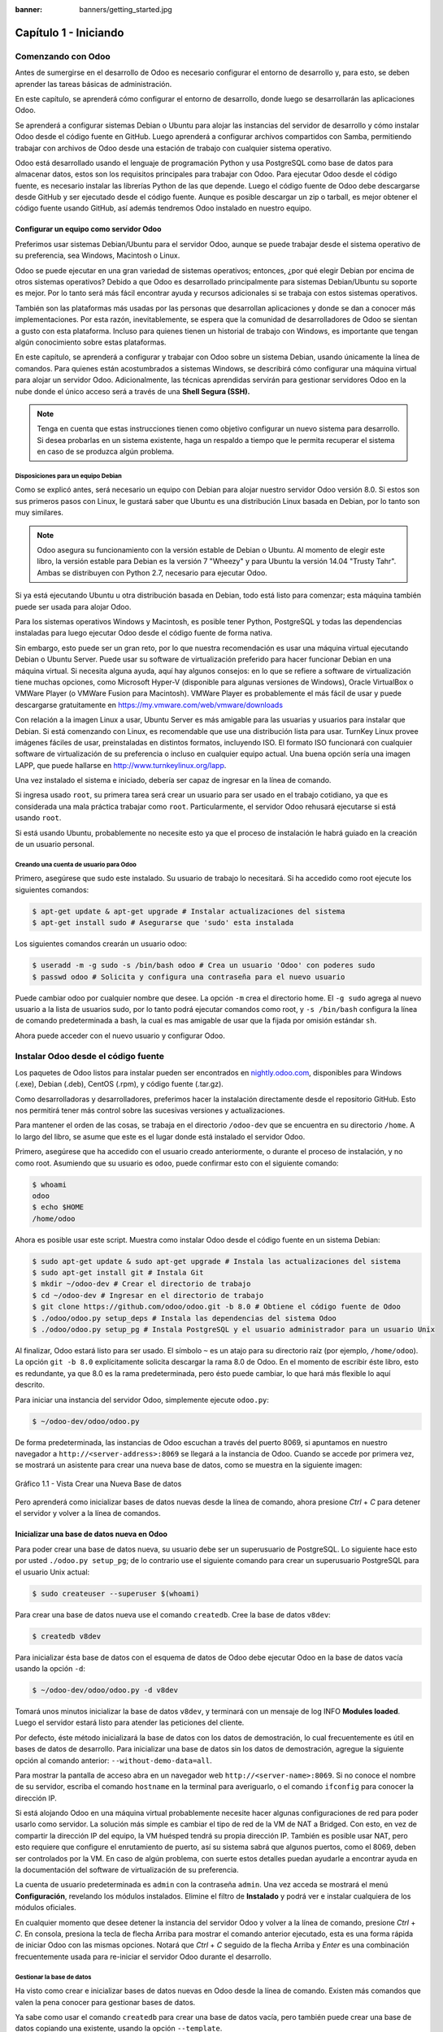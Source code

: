:banner: banners/getting_started.jpg

======================
Capítulo 1 - Iniciando
======================

Comenzando con Odoo
===================

Antes de sumergirse en el desarrollo de Odoo es necesario configurar el
entorno de desarrollo y, para esto, se deben aprender las tareas básicas
de administración.

En este capítulo, se aprenderá cómo configurar el entorno de desarrollo,
donde luego se desarrollarán las aplicaciones Odoo.

Se aprenderá a configurar sistemas Debian o Ubuntu para alojar las
instancias del servidor de desarrollo y cómo instalar Odoo desde el
código fuente en GitHub. Luego aprenderá a configurar archivos
compartidos con Samba, permitiendo trabajar con archivos de Odoo desde
una estación de trabajo con cualquier sistema operativo.

Odoo está desarrollado usando el lenguaje de programación Python y usa
PostgreSQL como base de datos para almacenar datos, estos son los
requisitos principales para trabajar con Odoo. Para ejecutar Odoo desde
el código fuente, es necesario instalar las librerías Python de las
que depende. Luego el código fuente de Odoo debe descargarse desde
GitHub y ser ejecutado desde el código fuente. Aunque es posible descargar
un zip o tarball, es mejor obtener el código fuente usando GitHub, así
además tendremos Odoo instalado en nuestro equipo.

Configurar un equipo como servidor Odoo
---------------------------------------

Preferimos usar sistemas Debian/Ubuntu para el servidor Odoo, aunque se
puede trabajar desde el sistema operativo de su preferencia, sea
Windows, Macintosh o Linux.

Odoo se puede ejecutar en una gran variedad de sistemas operativos;
entonces, ¿por qué elegir Debian por encima de otros sistemas operativos?
Debido a que Odoo es desarrollado principalmente para sistemas
Debian/Ubuntu su soporte es mejor. Por lo tanto será más
fácil encontrar ayuda y recursos adicionales si se trabaja con
estos sistemas operativos.

También son las plataformas más usadas por las personas que desarrollan
aplicaciones y donde se dan a conocer más implementaciones. Por esta
razón, inevitablemente, se espera que la comunidad de desarrolladores
de Odoo se sientan a gusto con esta plataforma. Incluso para
quienes tienen un historial de trabajo con Windows, es importante que
tengan algún conocimiento sobre estas plataformas.

En este capítulo, se aprenderá a configurar y trabajar con Odoo sobre un
sistema Debian, usando únicamente la línea de comandos. Para quienes
están acostumbrados a sistemas Windows, se describirá cómo configurar
una máquina virtual para alojar un servidor Odoo. Adicionalmente, las
técnicas aprendidas servirán para gestionar servidores Odoo en la nube
donde el único acceso será a través de una **Shell Segura (SSH).**

.. note::
    Tenga en cuenta que estas instrucciones tienen como objetivo
    configurar un nuevo sistema para desarrollo. Si desea probarlas en
    un sistema existente, haga un respaldo a tiempo que le permita
    recuperar el sistema en caso de se produzca algún problema.

Disposiciones para un equipo Debian
~~~~~~~~~~~~~~~~~~~~~~~~~~~~~~~~~~~

Como se explicó antes, será necesario un equipo con Debian para alojar
nuestro servidor Odoo versión 8.0. Si estos son sus primeros pasos con
Linux, le gustará saber que Ubuntu es una distribución Linux basada en
Debian, por lo tanto son muy similares.

.. note::
    Odoo asegura su funcionamiento con la versión estable de Debian o
    Ubuntu. Al momento de elegir este libro, la versión estable para
    Debian es la versión 7 "Wheezy" y para Ubuntu la versión 14.04
    "Trusty Tahr". Ambas se distribuyen con Python 2.7, necesario para
    ejecutar Odoo.

Si ya está ejecutando Ubuntu u otra distribución basada en Debian, todo
está listo para comenzar; esta máquina también puede ser usada para
alojar Odoo.

Para los sistemas operativos Windows y Macintosh, es posible tener
Python, PostgreSQL y todas las dependencias instaladas para luego
ejecutar Odoo desde el código fuente de forma nativa.

Sin embargo, esto puede ser un gran reto, por lo que nuestra
recomendación es usar una máquina virtual ejecutando Debian o Ubuntu
Server. Puede usar su software de virtualización preferido para hacer
funcionar Debian en una máquina virtual. Si necesita alguna ayuda, aquí
hay algunos consejos: en lo que se refiere a software de virtualización
tiene muchas opciones, como Microsoft Hyper-V (disponible para algunas
versiones de Windows), Oracle VirtualBox o VMWare Player (o VMWare
Fusion para Macintosh). VMWare Player es probablemente el más fácil de
usar y puede descargarse gratuitamente en
https://my.vmware.com/web/vmware/downloads

Con relación a la imagen Linux a usar, Ubuntu Server es más amigable
para las usuarias y usuarios para instalar que Debian. Si está
comenzando con Linux, es recomendable que use una distribución lista
para usar. TurnKey Linux provee imágenes fáciles de usar, preinstaladas en
distintos formatos, incluyendo ISO. El formato ISO funcionará con
cualquier software de virtualización de su preferencia o incluso en
cualquier equipo actual. Una buena opción sería una imagen LAPP, que
puede hallarse en http://www.turnkeylinux.org/lapp.

Una vez instalado el sistema e iniciado, debería ser capaz de ingresar
en la línea de comando.

Si ingresa usado ``root``, su primera tarea será crear un usuario para
ser usado en el trabajo cotidiano, ya que es considerada una mala
práctica trabajar como ``root``. Particularmente, el servidor Odoo
rehusará ejecutarse si está usando ``root``.

Si está usando Ubuntu, probablemente no necesite esto ya que el proceso
de instalación le habrá guiado en la creación de un usuario personal.

Creando una cuenta de usuario para Odoo
~~~~~~~~~~~~~~~~~~~~~~~~~~~~~~~~~~~~~~~

Primero, asegúrese que sudo este instalado. Su usuario de trabajo lo
necesitará. Si ha accedido como root ejecute los siguientes comandos:

.. code:: shell

    $ apt-get update & apt-get upgrade # Instalar actualizaciones del sistema
    $ apt-get install sudo # Asegurarse que 'sudo' esta instalada

Los siguientes comandos crearán un usuario odoo:

.. code:: shell

    $ useradd -m -g sudo -s /bin/bash odoo # Crea un usuario 'Odoo' con poderes sudo
    $ passwd odoo # Solicita y configura una contraseña para el nuevo usuario

Puede cambiar odoo por cualquier nombre que desee. La opción ``-m`` crea
el directorio home. El ``-g sudo`` agrega al nuevo usuario a la lista de
usuarios sudo, por lo tanto podrá ejecutar comandos como root, y
``-s /bin/bash`` configura la línea de comando predeterminada a bash, la
cual es mas amigable de usar que la fijada por omisión estándar ``sh``.

Ahora puede acceder con el nuevo usuario y configurar Odoo.

Instalar Odoo desde el código fuente
====================================

Los paquetes de Odoo listos para instalar pueden ser encontrados en
`nightly.odoo.com <http://nightly.odoo.com>`__, disponibles para Windows
(.exe), Debian (.deb), CentOS (.rpm), y código fuente (.tar.gz).

Como desarrolladoras y desarrolladores, preferimos hacer la instalación
directamente desde el repositorio GitHub. Esto nos permitirá tener más
control sobre las sucesivas versiones y actualizaciones.

Para mantener el orden de las cosas, se trabaja en el directorio
``/odoo-dev`` que se encuentra en su directorio ``/home``. A lo largo
del libro, se asume que este es el lugar donde está instalado el
servidor Odoo.

Primero, asegúrese que ha accedido con el usuario creado anteriormente,
o durante el proceso de instalación, y no como root. Asumiendo que su
usuario es ``odoo``, puede confirmar esto con el siguiente comando:

.. code:: shell

    $ whoami
    odoo
    $ echo $HOME
    /home/odoo

Ahora es posible usar este script. Muestra como instalar Odoo desde el
código fuente en un sistema Debian:

.. code:: shell

    $ sudo apt-get update & sudo apt-get upgrade # Instala las actualizaciones del sistema
    $ sudo apt-get install git # Instala Git
    $ mkdir ~/odoo-dev # Crear el directorio de trabajo
    $ cd ~/odoo-dev # Ingresar en el directorio de trabajo
    $ git clone https://github.com/odoo/odoo.git -b 8.0 # Obtiene el código fuente de Odoo
    $ ./odoo/odoo.py setup_deps # Instala las dependencias del sistema Odoo
    $ ./odoo/odoo.py setup_pg # Instala PostgreSQL y el usuario administrador para un usuario Unix

Al finalizar, Odoo estará listo para ser usado. El símbolo ``~`` es un
atajo para su directorio raíz (por ejemplo, ``/home/odoo``). La opción
``git -b 8.0`` explícitamente solicita descargar la rama 8.0 de Odoo. En
el momento de escribir éste libro, esto es redundante, ya que 8.0 es la
rama predeterminada, pero ésto puede cambiar, lo que hará más flexible
lo aquí descrito.

Para iniciar una instancia del servidor Odoo, simplemente ejecute
``odoo.py``:

.. code:: shell

    $ ~/odoo-dev/odoo/odoo.py

De forma predeterminada, las instancias de Odoo escuchan a través del
puerto 8069, si apuntamos en nuestro navegador a
``http://<server-address>:8069`` se llegará a la instancia de Odoo.
Cuando se accede por primera vez, se mostrará un asistente para crear
una nueva base de datos, como se muestra en la siguiente imagen:

.. figure:: images/52_1.jpg
  :align: center
  :alt: Gráfico 1.1 - Vista Crear una Nueva Base de datos

  Gráfico 1.1 - Vista Crear una Nueva Base de datos

Pero aprenderá como inicializar bases de datos nuevas desde la línea de
comando, ahora presione *Ctrl* + *C* para detener el servidor y volver a
la línea de comandos.

Inicializar una base de datos nueva en Odoo
-------------------------------------------

Para poder crear una base de datos nueva, su usuario debe ser un
superusuario de PostgreSQL. Lo siguiente hace esto por usted
``./odoo.py setup_pg``; de lo contrario use el siguiente comando para
crear un superusuario PostgreSQL para el usuario Unix actual:

.. code:: shell

    $ sudo createuser --superuser $(whoami)

Para crear una base de datos nueva use el comando ``createdb``. Cree la
base de datos ``v8dev``:

.. code:: shell

    $ createdb v8dev

Para inicializar ésta base de datos con el esquema de datos de Odoo debe
ejecutar Odoo en la base de datos vacía usando la opción ``-d``:

.. code:: shell

    $ ~/odoo-dev/odoo/odoo.py -d v8dev

Tomará unos minutos inicializar la base de datos ``v8dev``, y terminará
con un mensaje de log INFO **Modules loaded**. Luego el servidor estará
listo para atender las peticiones del cliente.

Por defecto, éste método inicializará la base de datos con los datos de
demostración, lo cual frecuentemente es útil en bases de datos de
desarrollo. Para inicializar una base de datos sin los datos de
demostración, agregue la siguiente opción al comando anterior:
``--without-demo-data=all``.

Para mostrar la pantalla de acceso abra en un navegador web
``http://<server-name>:8069``. Si no conoce el nombre de su servidor,
escriba el comando ``hostname`` en la terminal para averiguarlo, o el
comando ``ifconfig`` para conocer la dirección IP.

Si está alojando Odoo en una máquina virtual probablemente necesite
hacer algunas configuraciones de red para poder usarlo como servidor. La
solución más simple es cambiar el tipo de red de la VM de NAT a Bridged.
Con esto, en vez de compartir la dirección IP del equipo, la VM huésped
tendrá su propia dirección IP. También es posible usar NAT, pero esto
requiere que configure el enrutamiento de puerto, así su sistema sabrá
que algunos puertos, como el 8069, deben ser controlados por la VM. En
caso de algún problema, con suerte estos detalles puedan ayudarle a
encontrar ayuda en la documentación del software de virtualización de su
preferencia.

La cuenta de usuario predeterminada es ``admin`` con la contraseña
``admin``. Una vez acceda se mostrará el menú **Configuración**,
revelando los módulos instalados. Elimine el filtro de **Instalado** y
podrá ver e instalar cualquiera de los módulos oficiales.

En cualquier momento que desee detener la instancia del servidor Odoo y
volver a la línea de comando, presione *Ctrl* + *C*. En consola,
presiona la tecla de flecha Arriba para mostrar el comando anterior
ejecutado, esta es una forma rápida de iniciar Odoo con las mismas
opciones. Notará que *Ctrl* + *C* seguido de la flecha Arriba y *Enter*
es una combinación frecuentemente usada para re-iniciar el servidor Odoo
durante el desarrollo.

Gestionar la base de datos
~~~~~~~~~~~~~~~~~~~~~~~~~~

Ha visto como crear e inicializar bases de datos nuevas en Odoo desde la
línea de comando. Existen más comandos que valen la pena conocer para
gestionar bases de datos.

Ya sabe como usar el comando ``createdb`` para crear una base de datos
vacía, pero también puede crear una base de datos copiando una
existente, usando la opción ``--template``.

Asegúrese que su instancia de Odoo este detenida y no tenga otra
conexión abierta con la base de datos ``v8dev`` creada anteriormente, y
ejecute:

.. code:: shell

    $ createdb --template=v8dev v8test

De hecho, cada vez que se crea una base de datos, es usada una
plantilla. Si no se especifica ninguna, se usa una predefinida llamada
``template1``.

Para listar las bases de datos existentes en su sistema use la utilidad
``psql`` de PostgreSQL con la opción ``-l``:

.. code:: shell

    $ psql -l

Al ejecutar esto se debe listar las dos bases de datos creadas hasta los
momentos: ``v8dev`` y ``v8test``. La lista también mostrará la
codificación usada en cada base de datos. La codificación predeterminada
es UTF8, la cual es necesaria para las bases de datos Odoo.

Para eliminar una base de datos que ya no necesite (o necesita crear
nuevamente), use el comando ``dropdb``:

.. code:: shell

    $ dropdb v8test

Ahora ya conoce lo básico para trabajar con varias bases de datos. Para
aprender más sobre PostgresSQL, puede encontrar la documentación oficial
en http://www.postgresql.org/docs/

.. warning::

    *Eliminar una base de datos destruirá los datos de forma
    irrevocable. Tenga cuidado al ejecutar esta acción y mantenga
    siempre respaldos de sus bases de datos.*

Unas palabras sobre las versiones de Odoo
-----------------------------------------

A la fecha de publicación, la última versión estable de Odoo es la 8,
marcada en GitHub como branch 8.0. Ésta es la versión con la que se
trabajará a lo largo de éste libro.

Es importante saber que las bases de datos de Odoo son incompatibles
entre versiones principales de Odoo. Esto significa que si ejecuta un
servidor Odoo 8 contra una base de datos Odoo/OpenERP 7, no funcionará.
Es necesario un trabajo de migración significativo para que una base de
datos pueda ser usada con una versión más reciente del producto.

Lo mismo pasa con los módulos: como regla general un módulo desarrollado
para una versión más reciente de Odoo no funcionará con otras versiones.
Cuando descargue módulos desde la Web desarrollados por la comunidad,
asegúrese que estén dirigidos a la versión de Odoo que esté usando.

Por otro lado, los lanzamientos principales (7.0, 8.0) reciben
actualizaciones frecuentes, pero en su mayoría deberán ser correcciones
de fallos. Tiene la garantía de ser "estables para la API", lo que
significa que las estructuras del modelo de datos y los identificadores
de vista de los elementos se mantendrán estables. Esto es importante
porque significa que no habrá riesgo de estropear los módulos
personalizados por causa de cambios incompatibles en los módulos base.

Sea consciente que la versión en la rama master se convertirá en la
próxima versión principal estable, pero hasta entonces no será "estable
para la API" y no debe usarla para construir módulos personalizados.
Hacer esto es como moverse en arena movediza: no hay formar de asegurar
cuando algún cambio introducido hará que su módulo falle.

Más opciones de configuración del servidor
------------------------------------------

El servidor Odoo soporta unas pocas opciones más. Es posible verificar
todas las opciones disponibles con la opción ``--help``:

.. code:: shell

    $ ./odoo.py --help

Vale la pena tener una idea general de las más importantes.

Archivos de configuración del servidor Odoo
~~~~~~~~~~~~~~~~~~~~~~~~~~~~~~~~~~~~~~~~~~~

La mayoría de las opciones pueden ser guardadas en un archivo de
configuración. De forma predeterminada, Odoo usará el archivo
``.openerp-serverrc`` en su directorio home. Convenientemente, existe
una opción ``--save`` para guardar la instancia actual de configuración
dentro de ese archivo:

.. code:: shell

    $ ~/odoo-dev/odoo/odoo.py --save --stop-after-init # guarda la configuración en archivo

Aquí también se usa la opción ``--stop-after-init``, para que el
servidor se detenga al finalizar las acciones. Ésta opción es usada
frecuentemente para ejecutar pruebas y solicitar la ejecución de
actualización de un módulo para verificar que se instala correctamente.

Ahora se puede inspeccionar lo que se guardó en este archivo de
configuración:

.. code:: shell

    $ more ~/.openerp_serverrc # mostrar el archivo de configuración

Esto mostrará todas las opciones de configuración disponibles con sus
valores predeterminados. La edición se hará efectiva la próxima vez que
inicie una instancia de Odoo. Escriba ``q`` para salir y retornar a la
línea de comandos.

También es posible seleccionar un archivo específico de configuración,
usando la opción ``--conf=<filepath>``. Los archivos de configuración no
necesitan tener todas las opciones de configuración que ha visto hasta
ahora. Solo es necesario que estén aquellas opciones que cambian los
valores predeterminados.

Cambiar el puerto de escucha
~~~~~~~~~~~~~~~~~~~~~~~~~~~~

El comando ``--xmlrpc-server=<port>`` permite cambiar el puerto
predeterminado 8069 desde donde la instancia del servidor escucha las
peticiones. Esto puede ser usado para ejecutar más de una instancia al
mismo tiempo, en el mismo servidor.

Intentemos esto. Abra dos ventanas de la terminal. En la primera
ejecute:

.. code:: shell

    $ ~/odoo-dev/odoo.py --xmlrpc-port=8070

y en la otra ejecute:

.. code:: shell

    $ ~/odoo-dev/odoo.py --xmlrpc-port=8071

Y allí lo tiene: dos instancias de Odoo en el mismo servidor escuchando
a través de diferentes puertos. Las dos instancias pueden ser usadas en
la misma o en diferentes base de datos. Y ambas pueden ejecutar
versiones iguales o diferentes de Odoo.

Registro
~~~~~~~~

La opción ``--log-level`` permite configurar el nivel de detalle del
registro. Esto puede ser muy útil para entender lo que esta pasando en
el servidor. Por ejemplo, para habilitar el nivel de registro de
depuración utilice: ``--log-level=debug``

Los siguientes niveles de registro pueden ser particularmente
interesantes: - ``debug_sql`` para inspeccionar el SQL generado por el
servidor - ``debug_rpc`` para detallar las peticiones recibidas por el
servidor - ``debug_rpc`` para detallar las respuestas enviadas por el
servidor

La salida del registro es enviada de forma predeterminada a la salida
estándar (la terminal), pero puede ser dirigida a un archivo de registro
con la opción ``--logfile=<filepath>``.

Finalmente, la opción ``--debug`` llamará al depurador Python (pdb)
cuando aparezca una excepción. Es útil hacer un análisis post-mortem de
un error del servidor. Note que esto no tiene ningún efecto en el nivel
de detalle del registro. Se pueden encontrar más detalles sobre los
comandos del depurador de Python aquí:
https://docs.python.org/2/library/pdb.html#debugger-commands.

Desarrollar desde la estación de trabajo
========================================

Puede ejecutar Odoo con un sistema Debian/Ubuntu, en una máquina virtual
local o en un servidor remoto. Pero posiblemente prefiera hacer el
trabajo de desarrollo en su estación de trabajo personal, usando su
editor de texto o IDE favorito.

Éste puede ser el caso para las personas que desarrollan en estaciones
de trabajo con Windows. Pero puede también ser el caso para las personas
que usan Linux y necesitan trabajar en un servidor Odoo desde una red
local.

Una solución para esto es habilitar el uso compartido de archivos en el
servidor Odoo, así los archivos son fáciles de editar desde su estación
de trabajo. Para las operaciones del servidor Odoo, como reiniciar el
servidor, es posible usar un intérprete de comando SSH (como PUTTY en
Windows) junto a su editor favorito.

Usar un editor de texto Linux
-----------------------------

Tarde o temprano, será necesario editar archivos desde la línea de
comandos. En muchos sistemas Debian el editor de texto predeterminado es
vi. Si no se siente a gusto con éste, puede usar una alternativa más
amigable. En sistemas Ubuntu el editor de texto predeterminado es nano.
Puede que prefiera usar éste ya que es más fácil de usar. En caso que no
esté disponible en su servidor, puede instalarlo con:

.. code:: shell

    $ sudo apt-get install nano

En las siguientes secciones se asumirá como el editor de preferencia. Si
prefiere cualquier otro editor, siéntase libre de adaptar los comandos
de acuerdo a su elección.

Instalar y configurar Samba
---------------------------

El proyecto Samba proporciona a Linux servicios para compartir archivos
compatibles con sistemas Microsoft Windows. Se puede instalar en el
servidor Debian/Ubuntu con:

.. code:: shell

    $ sudo apt-get install samba samba-common-bin

El paquete ``samba`` instala el servicio para compartir archivos y el
paquete ``samba-common-bin`` es necesario para la herramienta
``smbpasswd``. De forma predeterminada las usuarias y usuarios
autorizados para acceder a los archivos compartidos necesitan ser
registrados. Es necesario registrar el usuario odoo y asignarle una
contraseña para su acceso a los archivos compartidos:

.. code:: shell

    $ sudo smbpasswd -a odoo

Después de esto el usuario odoo podrá acceder a un recurso compartido de
archivos para su directorio home, pero será de solo lectura. Se requiere
el acceso a escritura, así que es necesario editar los archivos de
configuración de Samba para cambiar eso:

.. code:: shell

    $ sudo nano /etc/samba/smb.conf

En el archivo de configuración, busque la sección ``[homes]``. Edite las
líneas de configuración para que sean iguales a los siguientes ajustes:

::

    [homes]
       comment = Home Directories
       browseable = yes
       read only = no
       create mask = 0640
       directory mask = 0750

Para que estos cambios en la configuración tengan efecto, reinicie el
servicio:

.. code:: shell

    $ sudo /etc/init.d/smbd restart

Habilitar las herramientas técnicas
-----------------------------------

Odoo incluye algunas herramientas que son muy útiles para las personas
que desarrollan, y haremos uso de estas a lo largo del libro. Estas son
las Características Técnicas y el Modo de Desarrollo.

Estas están deshabilitadas de forma predeterminada, así que aprenderemos
como habilitarlas.

.. figure:: images/70_1.jpg
  :align: center
  :alt: Gráfico 1.2 - Características Técnicas de Odoo

  Gráfico 1.2 - Características Técnicas de Odoo

Activar las Características Técnicas
------------------------------------

Las Características Técnicas proporcionan herramientas avanzadas de
configuración del servidor.

Estas están deshabilitadas de forma predeterminada, y para habilitarlas,
es necesario acceder con el usuario Administrador. En el menú
**Configuración**, seleccione **Usuarios** y edite el usuario
Administrador. En la pestaña **Derechos de Acceso**, encontrará una
casilla de selección de **Características Técnicas**. Seleccione esa
casilla y guarde los cambios.

Ahora es necesario recargar la página en el navegador web. Deberá poder
ver en el menú **Configuraciones** una nueva sección **Técnico** que da
acceso a lo interno del servidor Odoo.

La opción del menú **Técnico** permite inspeccionar y editar todas las
configuraciones de Odoo almacenadas en la base de datos, desde la
interfaz de usuario, a la seguridad y otros parámetros del sistema.
Aprenderá mas sobre esto a lo largo del libro.

Activar el modo de Desarrollo
~~~~~~~~~~~~~~~~~~~~~~~~~~~~~

El modo de Desarrollo habilita una caja de selección cerca de la parte
superior de la ventana Odoo, haciendo accesible algunas opciones de
configuración avanzadas en toda la aplicación. También deshabilita la
modificación del código JavaScript y CSS usado por el cliente web,
haciendo mas fácil la depuración del comportamiento del lado del
cliente.

Para habilitarlo, abra el menú desplegable en la esquina superior
derecha de la ventana del navegador, en el nombre de usuario, y
seleccione la opción **Acerca de Odoo**. En la ventana de dialogo
**Acerca de**, haga clic sobre el botón **Activar modo desarrollador**
en la esquina superior derecha.

.. figure:: images/71_1.jpg
  :align: center
  :alt: Gráfico 1.3 - Activar Modo de Desarrollo en Odoo

  Gráfico 1.3 - Activar Modo de Desarrollo en Odoo

Luego de esto, verá una caja de selección **Depurar Vista** en la parte
superior izquierda del área actual del formulario.

Instalar módulos de terceras partes
===================================

Hacer que nuevos módulos estén disponibles en una instancia de Odoo para
que puedan ser instalados es algo que puede resultar confuso para las
personas nuevas. Pero no necesariamente tiene que ser así, así que a
continuación se desmitificará esta suposición.

Encontrar módulos de la comunidad
---------------------------------

Existen muchos módulos para Odoo disponibles en Internet. El sitio web
https://www.odoo.com/apps es un catalogo de módulos que pueden ser
descargados e instalados. La Odoo Community Association (OCA) coordina
las contribuciones de la comunidad y mantiene unos pocos repositorios en
GitHub, en https://github.com/OCA.

Para agregar un módulo a la instalación de Odoo puede simplemente
copiarlo dentro del directorio de complementos, junto a los módulos
oficiales. En este caso, el directorio de complementos está en
``~/odoo-dev/odoo/addons/``. Ésta puede que no sea la mejor opción para
Ud., debido a que su instalación está basada en una versión controlada
por el repositorio, y querrá tenerla sincronizada con el repositorio de
GitHub.

Afortunadamente, es posible usar ubicaciones adicionales para los
módulos, por lo que se puede tener los módulos personalizados en un
directorio diferente, sin mezclarlos con los complementos oficiales.

Como ejemplo, se descargará el proyecto ``department`` de OCA y sus
módulos se harán disponibles en la instalación de Odoo. Éste proyecto es
un conjunto de módulos muy simples que agregan un campo Departamento en
muchos formularios, como en el de Proyectos u Oportunidades de CRM.

Para obtener el código fuente desde GitHub:

.. code:: shell

    $ cd ~/odoo-dev
    $ git clone https://github.com/OCA/department.git -b 8.0

Se usó la opción ``-b`` para asegurar que se descargan los módulos de la
versión 8.0.

Pero debido a que en el momento de escribir esto la versión 8.0 en la
rama predeterminada del proyecto la opción ``-b`` podría haber sido
omitida.

Luego, se tendrá un directorio ``/department`` nuevo junto al directorio
``/odoo``, que contendrá los módulos. Ahora es necesario hacer saber a
Odoo sobre este nuevo directorio.

Configurar la ruta de complementos
----------------------------------

El servidor Odoo tiene una opción llamada ``addons-path`` que define
donde buscar los módulo. De forma predeterminada este apunta al
directorio ``/addons`` del servidor Odoo que se esta ejecutando.

Afortunadamente, es posible asignar no uno, sino una lista de
directorios donde se pueden encontrar los módulos. Esto permite mantener
los módulos personalizados en un directorio diferente, sin mezclarlos
con los complementos oficiales. Se ejecutará el servidor con una ruta de
complemento incluyendo el nuevo directorio de módulos:

.. code:: shell

    $ cd ~/odoo-dev/odoo
    $ ./odoo.py -d v8dev --addons-path=”/department,./addons”

Si se observa con cuidado el registro del servidor notará una línea
reportando la ruta de los complementos en uso: **INFO ? Openerp: addons
paths:** (...). Confirmando que la instancia contiene nuestro directorio
``department``.

.. figure:: images/76_1.jpg
  :align: center
  :alt: Gráfico 1.4 - Confirmar que la instancia Odoo reconoce el directorio 'department'

  Gráfico 1.4 - Confirmar que la instancia Odoo reconoce el directorio 'department'

Actualizar la lista de módulos
------------------------------

Es necesario pedirle a Odoo que actualice su lista de módulos antes que
estos módulos nuevos estén disponibles para ser instalados.

Para esto es necesario habilitar el menú **Técnico**, debido a que esta
provee la opción de menú **Actualizar Lista de Módulos**. Esta puede ser
encontrada en la sección **Módulos** en el menú **Configuración**.

Luego de ejecutar la actualización de la lista de módulos se puede
confirmar que los módulos nuevos están disponibles para ser instalados.
En la lista de **Módulos Locales**, quite el filtro de
``Aplicaciones en línea`` y busque ``department``. Debería poder ver los
nuevos módulos disponibles.

.. figure:: images/76_1.jpg
  :align: center
  :alt: Gráfico 1.5 - Actualizar Lista de Módulos

  Gráfico 1.5 - Actualizar Lista de Módulos

Resumen
=======

En este capítulo, aprendió como configurar un sistema Debian para alojar
Odoo e instalarlo desde GitHub. También aprendió como crear bases de
datos en Odoo y ejecutar instancias Odoo. Para permitir que las personas
que desarrollan usen sus herramientas favoritas en sus estaciones de
trabajo, se explicó como configurar archivos compartidos en el servidor
Odoo.

En estos momentos debería tener un ambiente Odoo completamente funcional
para trabajar, y sentirse a gusto con el manejo de bases de datos e
instancias.

Con esto claro, es momento de ir directo a la acción. En el próximo
capítulo se creará el primer modulo Odoo y entenderá los elementos
principales involucrados.

¡Comencemos!
